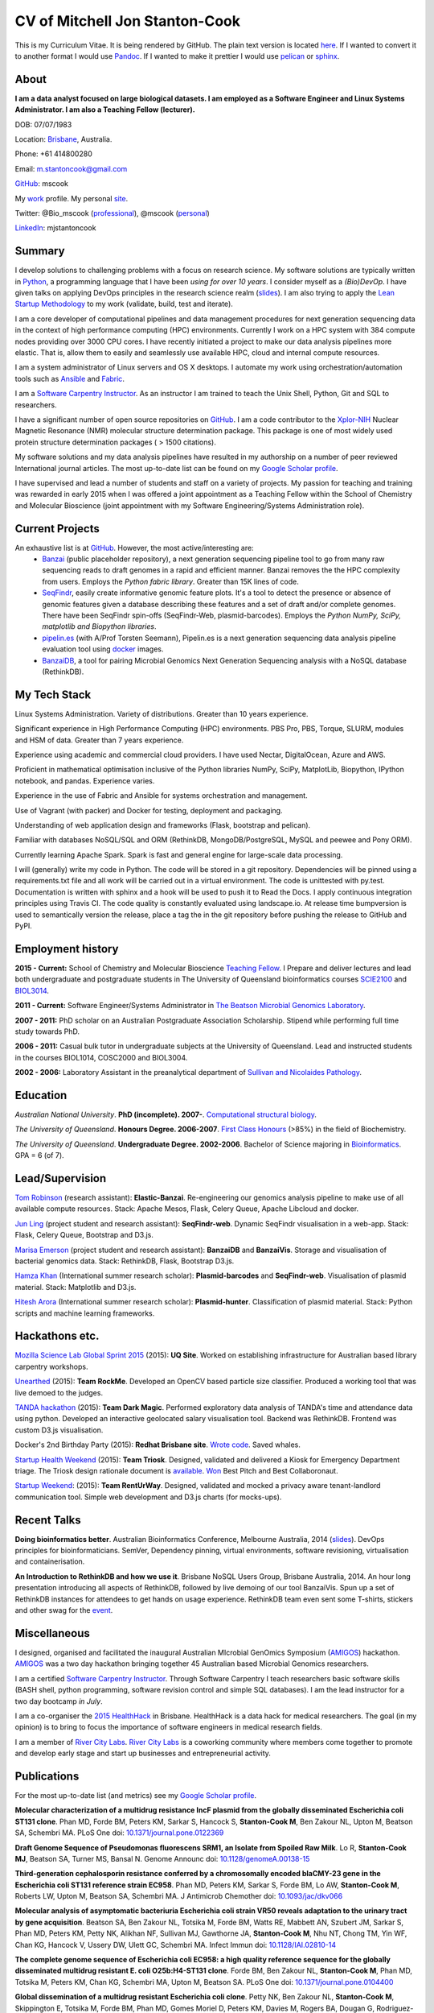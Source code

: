 CV of Mitchell Jon Stanton-Cook
===============================

This is my Curriculum Vitae. It is being rendered by GitHub. The plain text version is located here_. If I wanted to convert it to another format I would use Pandoc_. If I wanted to make it prettier I would use pelican_ or sphinx_.  

.. _here: https://raw.githubusercontent.com/mscook/CV/master/CV.rst
.. _Pandoc: http://pandoc.org
.. _pelican: http://docs.getpelican.com/en/3.6.0/
.. _sphinx: http://sphinx-doc.org


About
-----

**I am a data analyst focused on large biological datasets. I am employed as a Software Engineer and Linux Systems Administrator. I am also a Teaching Fellow (lecturer).**

DOB: 07/07/1983

Location: Brisbane_, Australia.

Phone: +61 414800280

Email: m.stantoncook@gmail.com

GitHub_: mscook

My work_ profile. My personal site_.

Twitter: @Bio_mscook (professional_), @mscook (personal_)

LinkedIn_: mjstantoncook

.. _Brisbane: https://www.google.com.au/maps/place/Brisbane+QLD/@-27.4073899,153.0028595,12z/data=!4m2!3m1!1s0x6b91579aac93d233:0x402a35af3deaf40
.. _GitHub: https://github.com/mscook
.. _work: http://beatsonlab.com/pages/MitchSC
.. _site: http://deriv.es
.. _professional: https://twitter.com/Bio_mscook
.. _personal: https://twitter.com/mscook
.. _LinkedIn: https://au.linkedin.com/in/mjstantoncook


Summary
-------

I develop solutions to challenging problems with a focus on research science. My software solutions are typically written in Python_, a programming language that I have been *using for over 10 years*. I consider myself as a *(Bio)DevOp*. I have given talks on applying DevOps principles in the research science realm (slides_). I am also trying to apply the `Lean Startup Methodology`_ to my work (validate, build, test and iterate).

I am a core developer of computational pipelines and data management procedures for next generation sequencing data in the context of high performance computing (HPC) environments. Currently I work on a HPC system with 384 compute nodes providing over 3000 CPU cores. I have recently initiated a project to make our data analysis pipelines more elastic. That is, allow them to easily and seamlessly use available HPC, cloud and internal compute resources. 

I am a system administrator of Linux servers and OS X desktops. I automate my work using orchestration/automation tools such as Ansible_ and Fabric_.

I am a `Software Carpentry Instructor`_. As an instructor I am trained to teach the Unix Shell, Python, Git and SQL to researchers.  

I have a significant number of open source repositories on GitHub_. I am a code contributor to the Xplor-NIH_ Nuclear Magnetic Resonance (NMR) molecular structure determination package. This package is one of most widely used protein structure determination packages ( > 1500 citations).

My software solutions and my data analysis pipelines have resulted in my authorship on a number of peer reviewed International journal articles. The most up-to-date list can be found on my `Google Scholar profile`_.

I have supervised and lead a number of students and staff on a variety of projects. My passion for teaching and training was rewarded in early 2015 when I was offered a joint appointment as a Teaching Fellow within the School of Chemistry and Molecular Bioscience (joint appointment with my Software Engineering/Systems Administration role).

.. _Python: https://www.python.org/
.. _`Lean Startup Methodology`: http://theleanstartup.com/principles
.. _Ansible: http://www.ansible.com/home
.. _Fabric: http://www.fabfile.org
.. _Xplor-NIH: http://nmr.cit.nih.gov/xplor-nih/doc/current/python/ref/pcsTools.html


Current Projects
----------------

An exhaustive list is at GitHub_. However, the most active/interesting are:
    * Banzai_ (public placeholder repository), a next generation sequencing pipeline tool to go from many raw sequencing reads to draft genomes in a rapid and efficient manner. Banzai removes the the HPC complexity from users. Employs the *Python fabric library*. Greater than 15K lines of code. 
    * SeqFindr_, easily create informative genomic feature plots. It's a tool to detect the presence or absence of genomic features given a database describing these features and a set of draft and/or complete genomes. There have been SeqFindr spin-offs (SeqFindr-Web, plasmid-barcodes). Employs the *Python NumPy, SciPy, matplotlib and Biopython libraries*.
    * pipelin.es_ (with A/Prof Torsten Seemann), Pipelin.es is a next generation sequencing data analysis pipeline evaluation tool using docker_ images.
    * BanzaiDB_, a tool for pairing Microbial Genomics Next Generation Sequencing analysis with a NoSQL database (RethinkDB).

.. _Banzai: https://github.com/mscook/Banzai-MicrobialGenomics-Pipeline
.. _SeqFindr: https://github.com/mscook/SeqFindR
.. _pipelin.es: https://github.com/pipelines
.. _BanzaiDB: https://github.com/mscook/BanzaiDB
.. _docker: https://www.docker.com/


My Tech Stack
-------------

Linux Systems Administration. Variety of distributions. Greater than 10 years experience. 

Significant experience in High Performance Computing (HPC) environments. PBS Pro, PBS, Torque, SLURM, modules and HSM of data. Greater than 7 years experience.

Experience using academic and commercial cloud providers. I have used Nectar, DigitalOcean, Azure and AWS.

Proficient in mathematical optimisation inclusive of the Python libraries NumPy, SciPy, MatplotLib, Biopython, IPython notebook, and pandas. Experience varies.

Experience in the use of Fabric and Ansible for systems orchestration and management.

Use of Vagrant (with packer) and Docker for testing, deployment and packaging.

Understanding of web application design and frameworks (Flask, bootstrap and pelican).

Familiar with databases NoSQL/SQL and ORM (RethinkDB, MongoDB/PostgreSQL, MySQL and peewee and Pony ORM).

Currently learning Apache Spark. Spark is fast and general engine for large-scale data processing.

I will (generally) write my code in Python. The code will be stored in a git repository. Dependencies will be pinned using a requirements.txt file and all work will be carried out in a virtual environment. The code is unittested with py.test. Documentation is written with sphinx and a hook will be used to push it to Read the Docs. I apply continuous integration principles using Travis CI. The code quality is constantly evaluated using landscape.io. At release time bumpversion is used to semantically version the release, place a tag the  in the git repository before pushing the release to GitHub and PyPI.


Employment history
------------------

**2015 - Current:** School of Chemistry and Molecular Bioscience `Teaching Fellow`_. I Prepare and deliver lectures and lead both undergraduate and postgraduate students in The University of Queensland bioinformatics courses SCIE2100_ and BIOL3014_.

**2011 - Current:** Software Engineer/Systems Administrator in `The Beatson Microbial Genomics Laboratory`_. 

**2007 - 2011:** PhD scholar on an Australian Postgraduate Association Scholarship. Stipend while performing full time study towards PhD.

**2006 - 2011:** Casual bulk tutor in undergraduate subjects at the University of Queensland. Lead and instructed students in the courses BIOL1014, COSC2000 and BIOL3004.

**2002 - 2006:** Laboratory Assistant in the preanalytical department of `Sullivan and Nicolaides Pathology`_.

.. _SCIE2100: http://www.courses.uq.edu.au/student_section_loader.php?section=1&profileId=71951
.. _BIOL3014: https://www.uq.edu.au/study/course.html?course_code=BIOL3014&offer=53544c554332494e
.. _`Teaching Fellow`: http://www.uq.edu.au/teaching-learning/internal-uq-funding-opportunities     
.. _`The Beatson Microbial Genomics Laboratory`: http://beatsonlab.com
.. _`Sullivan and Nicolaides Pathology`: http://www.snp.com.au


Education
---------

`Australian National University`. **PhD (incomplete). 2007-**. `Computational structural biology`_.

`The University of Queensland`. **Honours Degree. 2006-2007**. `First Class Honours`_ (>85%) in the field of Biochemistry.

`The University of Queensland`. **Undergraduate Degree. 2002-2006**. Bachelor of Science majoring in Bioinformatics_. GPA = 6 (of 7).

.. _`Computational structural biology`: http://comp-bio.anu.edu.au
.. _`First Class Honours`: http://www.scmb.uq.edu.au/honours
.. _Bioinformatics: https://www.uq.edu.au/study/plan.html?acad_plan=BIINFW2030
.. _`Australian National University`: http://www.australianuniversities.com.au/rankings/
.. _`The University of Queensland`: http://www.australianuniversities.com.au/rankings/


Lead/Supervision
----------------

`Tom Robinson`_ (research assistant): **Elastic-Banzai**. Re-engineering our genomics analysis pipeline to make use of all available compute resources. Stack: Apache Mesos, Flask, Celery Queue, Apache Libcloud and docker.

`Jun Ling`_ (project student and research assistant): **SeqFindr-web**. Dynamic SeqFindr visualisation in a web-app. Stack: Flask, Celery Queue, Bootstrap and D3.js.

`Marisa Emerson`_ (project student and research assistant): **BanzaiDB** and **BanzaiVis**. Storage and visualisation of bacterial genomics data. Stack: RethinkDB, Flask, Bootstrap  D3.js.

`Hamza Khan`_ (International summer research scholar): **Plasmid-barcodes** and **SeqFindr-web**. Visualisation of plasmid material. Stack: Matplotlib and D3.js.

`Hitesh Arora`_ (International summer research scholar): **Plasmid-hunter**. Classification of plasmid material. Stack: Python scripts and machine learning frameworks.

.. _`Tom Robinson`: http://github.com/tomjrob
.. _`Jun Ling`: http://github.com/jling90
.. _`Marisa Emerson`: http://github.com/m-emerson
.. _`Hamza Khan`: http:///github.com/hamzakhanvit
.. _`Hitesh Arora`: https://github.com/hitesh11


Hackathons etc.
---------------

`Mozilla Science Lab Global Sprint 2015`_ (2015): **UQ Site**. Worked on establishing infrastructure for Australian based library carpentry workshops.

Unearthed_ (2015): **Team RockMe**. Developed an OpenCV based particle size classifier. Produced a working tool that was live demoed to the judges.

`TANDA hackathon`_ (2015): **Team Dark Magic**. Performed exploratory data analysis of TANDA's time and attendance data using python. Developed an interactive geolocated salary visualisation tool. Backend was RethinkDB. Frontend was custom D3.js visualisation.

Docker's 2nd Birthday Party (2015): **Redhat Brisbane site**. `Wrote code`_. Saved whales.

`Startup Health Weekend`_ (2015): **Team Triosk**. Designed, validated and delivered a Kiosk for Emergency Department triage. The Triosk design rationale document is available_. Won_ Best Pitch and Best Collaboronaut.

`Startup Weekend`_: (2015): **Team RentUrWay**. Designed, validated and mocked a privacy aware tenant-landlord communication tool. Simple web development and D3.js charts (for mocks-ups).

.. _Unearthed: http://unearthed.solutions
.. _`TANDA hackathon`: https://www.tanda.co/tanda-open-data-hackathon-this-weekend-17th-18th-april/
.. _`Startup Health Weekend`: http://www.up.co/communities/australia/startup-weekend/4813
.. _`Startup Weekend`: http://www.rivercitylabs.net/event/startup-weekend-brisbane/
.. _`Mozilla Science Lab Global Sprint 2015`: https://www.mozillascience.org/global-sprint-2015
.. _available: http://triosk.co/triosk_overview.pdf
.. _Won: http://www.ilabaccelerator.com/2015/04/its-a-wrap-australias-first-startup-weekend-for-health/
.. _`Wrote code`: http://docker.party


Recent Talks
------------

**Doing bioinformatics better**. Australian Bioinformatics Conference, Melbourne Australia, 2014 (slides_). DevOps principles for bioinformaticians. SemVer, Dependency pinning, virtual environments, software revisioning, virtualisation and containerisation.

**An Introduction to RethinkDB and how we use it**. Brisbane NoSQL Users Group, Brisbane Australia, 2014. An hour long presentation introducing all aspects of RethinkDB, followed by live demoing of our tool BanzaiVis. Spun up a set of RethinkDB instances for attendees to get hands on usage experience. RethinkDB team even sent some T-shirts, stickers and other swag for the event_. 

.. _slides: http://www.slideshare.net/mscook/australian-bioinformatics-conference-abic-2014-talk-doing-bioinformatics-better
.. _event: https://twitter.com/mscook/status/509150503167475713
 

Miscellaneous
-------------

I designed, organised and facilitated the inaugural Australian MIcrobial GenOmics Symposium (AMIGOS_) hackathon. AMIGOS_ was a two day hackathon bringing together 45 Australian based Microbial Genomics researchers.

I am a certified `Software Carpentry Instructor`_. Through Software Carpentry I teach researchers basic software skills (BASH shell, python programming, software revision control and simple SQL databases). I am the lead instructor for a two day bootcamp `in July`.

I am a co-organiser the `2015 HealthHack`_ in Brisbane. HealthHack is a data hack for medical researchers. The goal (in my opinion) is to bring to focus the importance of software engineers in medical research fields.

I am a member of `River City Labs`_. `River City Labs`_ is a coworking community where members come together to promote and develop early stage and start up businesses and entrepreneurial activity.

.. _AMIGOS: http://theamigos.space
.. _`Software Carpentry Instructor`: http://software-carpentry.org/pages/team.html
.. _`in July`: http://bio-swc-bne.github.io/2015-07-02-UQ/
.. _`2015 HealthHack`: http://www.healthhack.com.au
.. _`River City Labs`: http://www.rivercitylabs.net


Publications
------------
For the most up-to-date list (and metrics) see my `Google Scholar profile`_.

**Molecular characterization of a multidrug resistance IncF plasmid from the globally disseminated Escherichia coli ST131 clone**.
Phan MD, Forde BM, Peters KM, Sarkar S, Hancock S, **Stanton-Cook M**, Ben Zakour NL, Upton M, Beatson SA, Schembri MA.
PLoS One
doi: `10.1371/journal.pone.0122369`_

**Draft Genome Sequence of Pseudomonas fluorescens SRM1, an Isolate from Spoiled Raw Milk**.
Lo R, **Stanton-Cook MJ**, Beatson SA, Turner MS, Bansal N.
Genome Announc
doi: `10.1128/genomeA.00138-15`_

**Third-generation cephalosporin resistance conferred by a chromosomally encoded blaCMY-23 gene in the Escherichia coli ST131 reference strain EC958**.
Phan MD, Peters KM, Sarkar S, Forde BM, Lo AW, **Stanton-Cook M**, Roberts LW, Upton M, Beatson SA, Schembri MA.
J Antimicrob Chemother
doi: `10.1093/jac/dkv066`_

**Molecular analysis of asymptomatic bacteriuria Escherichia coli strain VR50 reveals adaptation to the urinary tract by gene acquisition**.
Beatson SA, Ben Zakour NL, Totsika M, Forde BM, Watts RE, Mabbett AN, Szubert JM, Sarkar S, Phan MD, Peters KM, Petty NK, Alikhan NF, Sullivan MJ, Gawthorne JA, **Stanton-Cook M**, Nhu NT, Chong TM, Yin WF, Chan KG, Hancock V, Ussery DW, Ulett GC, Schembri MA.
Infect Immun
doi: `10.1128/IAI.02810-14`_

**The complete genome sequence of Escherichia coli EC958: a high quality reference sequence for the globally disseminated multidrug resistant E. coli O25b:H4-ST131 clone**.
Forde BM, Ben Zakour NL, **Stanton-Cook M**, Phan MD, Totsika M, Peters KM, Chan KG, Schembri MA, Upton M, Beatson SA.
PLoS One
doi: `10.1371/journal.pone.0104400`_

**Global dissemination of a multidrug resistant Escherichia coli clone**.
Petty NK, Ben Zakour NL, **Stanton-Cook M**, Skippington E, Totsika M, Forde BM, Phan MD, Gomes Moriel D, Peters KM, Davies M, Rogers BA, Dougan G, Rodriguez-Baño J, Pascual A, Pitout JD, Upton M, Paterson DL, Walsh TR, Schembri MA, Beatson SA.
Proc Natl Acad Sci USA
doi: `10.1073/pnas.1322678111`_

**uPEPperoni: an online tool for upstream open reading frame location and analysis of transcript conservation**.
Skarshewski A, **Stanton-Cook M**, Huber T, Al Mansoori S, Smith R, Beatson SA, Rothnagel JA.
BMC Bioinformatics
doi: `10.1186/1471-2105-15-36`_

**Engineering [Ln(DPA)3] 3- binding sites in proteins: a widely applicable method for tagging proteins with lanthanide ions**.
Jia X, Yagi H, Su XC, **Stanton-Cook M**, Huber T, Otting G.
J Biomol NMR
doi: `10.1007/s10858-011-9529-x`_

**Generation of pseudocontact shifts in protein NMR spectra with a genetically encoded cobalt(II)-binding amino acid**.
Nguyen TH, Ozawa K, **Stanton-Cook M**, Barrow R, Huber T, Otting G.
Angew Chem Int Ed Engl
doi: `10.1002/anie.201005672`_

**Tunable paramagnetic relaxation enhancements by [Gd(DPA)(3)] (3-) for protein structure analysis**.
Yagi H, Loscha KV, Su XC, **Stanton-Cook M**, Huber T, Otting G.
J Biomol NMR
doi: `10.1007/s10858-010-9416-x`_

**Numbat: an interactive software tool for fitting Deltachi-tensors to molecular coordinates using pseudocontact shifts**.
Schmitz C, **Stanton-Cook MJ**, Su XC, Otting G, Huber T.
J Biomol NMR
doi: `10.1007/s10858-008-9249-z`_

.. _`Google Scholar profile`: https://scholar.google.com.au/citations?user=MGafrX4AAAAJhl=en
.. _`10.1371/journal.pone.0122369`: http://doi.org/10.1371/journal.pone.0122369
.. _`10.1128/genomeA.00138-15`: http://doi.org/10.1128/genomeA.00138-15
.. _`10.1093/jac/dkv066`: http://doi.org/10.1093/jac/dkv066
.. _`10.1128/IAI.02810-14`: http://doi.org/10.1128/IAI.02810-14
.. _`10.1371/journal.pone.0104400`: http://doi.org/10.1371/journal.pone.0104400
.. _`10.1073/pnas.1322678111`: http://doi.org/10.1073/pnas.1322678111
.. _`10.1186/1471-2105-15-36`: http://doi.org/10.1186/1471-2105-15-36
.. _`10.1007/s10858-011-9529-x`: http://doi.org/10.1007/s10858-011-9529-x
.. _`10.1002/anie.201005672`: http://doi.org/10.1002/anie.201005672
.. _`10.1007/s10858-010-9416-x`: http://doi.org/10.1007/s10858-010-9416-x
.. _`10.1007/s10858-008-9249-z`: http://doi.org/10.1007/s10858-008-9249-z


References
----------

Provided on request.

